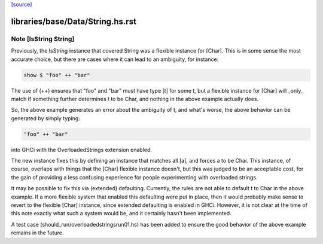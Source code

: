 `[source] <https://gitlab.haskell.org/ghc/ghc/tree/master/libraries/base/Data/String.hs>`_

====================
libraries/base/Data/String.hs.rst
====================

Note [IsString String]
~~~~~~~~~~~~~~~~~~~~~~~~~
Previously, the IsString instance that covered String was a flexible
instance for [Char]. This is in some sense the most accurate choice,
but there are cases where it can lead to an ambiguity, for instance:

.. code-block:: haskell

  show $ "foo" ++ "bar"

The use of (++) ensures that "foo" and "bar" must have type [t] for
some t, but a flexible instance for [Char] will _only_ match if
something further determines t to be Char, and nothing in the above
example actually does.

So, the above example generates an error about the ambiguity of t,
and what's worse, the above behavior can be generated by simply
typing:

.. code-block:: haskell

   "foo" ++ "bar"

into GHCi with the OverloadedStrings extension enabled.

The new instance fixes this by defining an instance that matches all
[a], and forces a to be Char. This instance, of course, overlaps
with things that the [Char] flexible instance doesn't, but this was
judged to be an acceptable cost, for the gain of providing a less
confusing experience for people experimenting with overloaded strings.

It may be possible to fix this via (extended) defaulting. Currently,
the rules are not able to default t to Char in the above example. If
a more flexible system that enabled this defaulting were put in place,
then it would probably make sense to revert to the flexible [Char]
instance, since extended defaulting is enabled in GHCi. However, it
is not clear at the time of this note exactly what such a system
would be, and it certainly hasn't been implemented.

A test case (should_run/overloadedstringsrun01.hs) has been added to
ensure the good behavior of the above example remains in the future.

